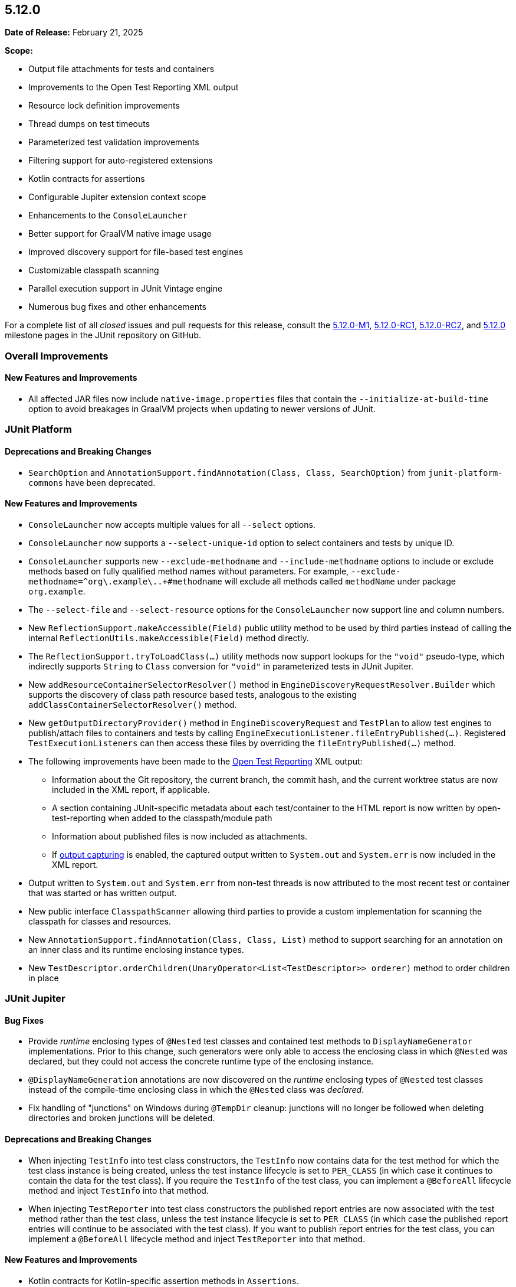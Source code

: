 [[release-notes-5.12.0]]
== 5.12.0

*Date of Release:* February 21, 2025

*Scope:*

* Output file attachments for tests and containers
* Improvements to the Open Test Reporting XML output
* Resource lock definition improvements
* Thread dumps on test timeouts
* Parameterized test validation improvements
* Filtering support for auto-registered extensions
* Kotlin contracts for assertions
* Configurable Jupiter extension context scope
* Enhancements to the `ConsoleLauncher`
* Better support for GraalVM native image usage
* Improved discovery support for file-based test engines
* Customizable classpath scanning
* Parallel execution support in JUnit Vintage engine
* Numerous bug fixes and other enhancements

For a complete list of all _closed_ issues and pull requests for this release, consult the link:{junit5-repo}+/milestone/75?closed=1+[5.12.0-M1],
link:{junit5-repo}+/milestone/88?closed=1+[5.12.0-RC1],
link:{junit5-repo}+/milestone/90?closed=1+[5.12.0-RC2], and
link:{junit5-repo}+/milestone/89?closed=1+[5.12.0] milestone pages in the JUnit repository
on GitHub.


[[release-notes-5.12.0-overall-improvements]]
=== Overall Improvements

[[release-notes-5.12.0-overall-new-features-and-improvements]]
==== New Features and Improvements

* All affected JAR files now include `native-image.properties` files that contain the
`--initialize-at-build-time` option to avoid breakages in GraalVM projects when updating
to newer versions of JUnit.


[[release-notes-5.12.0-junit-platform]]
=== JUnit Platform

[[release-notes-5.12.0-junit-platform-deprecations-and-breaking-changes]]
==== Deprecations and Breaking Changes

* `SearchOption` and `AnnotationSupport.findAnnotation(Class, Class, SearchOption)` from
  `junit-platform-commons` have been deprecated.

[[release-notes-5.12.0-junit-platform-new-features-and-improvements]]
==== New Features and Improvements

* `ConsoleLauncher` now accepts multiple values for all `--select` options.
* `ConsoleLauncher` now supports a `--select-unique-id` option to select containers and
  tests by unique ID.
* `ConsoleLauncher` supports new `--exclude-methodname` and `--include-methodname` options
  to include or exclude methods based on fully qualified method names without parameters.
  For example, `--exclude-methodname=^org\.example\..+#methodname` will exclude all
  methods called `methodName` under package `org.example`.
* The `--select-file` and `--select-resource` options for the `ConsoleLauncher` now
  support line and column numbers.
* New `ReflectionSupport.makeAccessible(Field)` public utility method to be used by third
  parties instead of calling the internal `ReflectionUtils.makeAccessible(Field)` method
  directly.
* The `ReflectionSupport.tryToLoadClass(...)` utility methods now support lookups for the
  `"void"` pseudo-type, which indirectly supports `String` to `Class` conversion for
  `"void"` in parameterized tests in JUnit Jupiter.
* New `addResourceContainerSelectorResolver()` method in
  `EngineDiscoveryRequestResolver.Builder` which supports the discovery of class path
  resource based tests, analogous to the existing `addClassContainerSelectorResolver()`
  method.
* New `getOutputDirectoryProvider()` method in `EngineDiscoveryRequest` and `TestPlan` to
  allow test engines to publish/attach files to containers and tests by calling
  `EngineExecutionListener.fileEntryPublished(...)`. Registered `TestExecutionListeners`
  can then access these files by overriding the `fileEntryPublished(...)` method.
* The following improvements have been made to the
  <<../user-guide/index.adoc#junit-platform-reporting-open-test-reporting, Open Test Reporting>>
  XML output:
  - Information about the Git repository, the current branch, the commit hash, and the
    current worktree status are now included in the XML report, if applicable.
  - A section containing JUnit-specific metadata about each test/container to the HTML
    report is now written by open-test-reporting when added to the classpath/module path
  - Information about published files is now included as attachments.
  - If <<../user-guide/index.adoc#running-tests-capturing-output, output capturing>> is
    enabled, the captured output written to `System.out` and `System.err` is now included
    in the XML report.
* Output written to `System.out` and `System.err` from non-test threads is now attributed
  to the most recent test or container that was started or has written output.
* New public interface `ClasspathScanner` allowing third parties to provide a custom
  implementation for scanning the classpath for classes and resources.
* New `AnnotationSupport.findAnnotation(Class, Class, List)` method to support searching
  for an annotation on an inner class and its runtime enclosing instance types.
* New `TestDescriptor.orderChildren(UnaryOperator<List<TestDescriptor>> orderer)`
  method to order children in place


[[release-notes-5.12.0-junit-jupiter]]
=== JUnit Jupiter

[[release-notes-5.12.0-junit-jupiter-bug-fixes]]
==== Bug Fixes

* Provide _runtime_ enclosing types of `@Nested` test classes and contained test methods
  to `DisplayNameGenerator` implementations. Prior to this change, such generators were
  only able to access the enclosing class in which `@Nested` was declared, but they could
  not access the concrete runtime type of the enclosing instance.
* `@DisplayNameGeneration` annotations are now discovered on the _runtime_ enclosing types
  of `@Nested` test classes instead of the compile-time enclosing class in which the
  `@Nested` class was _declared_.
* Fix handling of "junctions" on Windows during `@TempDir` cleanup: junctions will no
  longer be followed when deleting directories and broken junctions will be deleted.

[[release-notes-5.12.0-junit-jupiter-deprecations-and-breaking-changes]]
==== Deprecations and Breaking Changes

* When injecting `TestInfo` into test class constructors, the `TestInfo` now contains data
  for the test method for which the test class instance is being created, unless the test
  instance lifecycle is set to `PER_CLASS` (in which case it continues to contain the data
  for the test class). If you require the `TestInfo` of the test class, you can implement
  a `@BeforeAll` lifecycle method and inject `TestInfo` into that method.
* When injecting `TestReporter` into test class constructors the published report entries
  are now associated with the test method rather than the test class, unless the test
  instance lifecycle is set to `PER_CLASS` (in which case the published report entries
  will continue to be associated with the test class). If you want to publish report
  entries for the test class, you can implement a `@BeforeAll` lifecycle method and inject
  `TestReporter` into that method.

[[release-notes-5.12.0-junit-jupiter-new-features-and-improvements]]
==== New Features and Improvements

* Kotlin contracts for Kotlin-specific assertion methods in `Assertions`.
* `@TempDir` is now supported on test class constructors.
* Shared resource locks may now be determined programmatically at runtime via the new
  `@ResourceLock#providers` attribute that accepts implementations of
  `ResourceLocksProvider`.
* Shared resource locks for _direct_ child nodes may now be configured via the new
  `@ResourceLock(target = CHILDREN)` attribute. This may improve parallelization when
  a test class declares a `READ` lock, but only a few methods hold a `READ_WRITE` lock.
* `@EnumSource` has new `from` and `to` attributes that support the selection of enum
  constants within the specified range.
* In a `@ParameterizedTest` method, a `null` value can now be supplied for Java Date/Time
  types such as `LocalDate` if the new `nullable` attribute in
  `@JavaTimeConversionPattern` is set to `true`.
* The new `@ParameterizedTest(allowZeroInvocations = true)` attribute allows to specify that
  the absence of invocations is expected in some cases and should not cause a test failure.
* Parameterized tests now support argument count validation. If the
  `junit.jupiter.params.argumentCountValidation=strict` configuration parameter or the
  `@ParameterizedTest(argumentCountValidation = STRICT)` attribute is set, any mismatch
  between the declared number of arguments and the number of arguments provided by the
  arguments source will result in an error. By default, it is still only an error if there
  are fewer arguments provided than declared.
* `ArgumentsProvider` (declared via `@ArgumentsSource`), `ArgumentConverter` (declared via
  `@ConvertWith`), and `ArgumentsAggregator` (declared via `@AggregateWith`)
  implementations can now use constructor injection from registered `ParameterResolver`
  extensions.
* `TestTemplateInvocationContextProvider` extensions can now signal that they may
  potentially return zero invocation contexts by overriding the new
  `mayReturnZeroTestTemplateInvocationContexts()` method.
* Extensions that implement `TestInstancePreConstructCallback`, `TestInstanceFactory`,
  `TestInstancePostProcessor`, `ParameterResolver`, or `InvocationInterceptor` may
  override the `getTestInstantiationExtensionContextScope()` method to enable receiving
  a test-scoped `ExtensionContext` in `Extension` methods called during test class
  instantiation. This behavior will become the default in future versions of JUnit.
* The new `PreInterruptCallback` interface defines the API for `Extensions` that wish to
  be called prior to invocations of `Thread#interrupt()` by the `@Timeout` extension.
* When enabled via the `junit.jupiter.execution.timeout.threaddump.enabled` configuration
  parameter, an implementation of `PreInterruptCallback` is registered that writes a
  thread dump to `System.out` prior to interrupting a test thread due to a timeout.
* `TestReporter` now allows publishing files for a test method or test class which can be
  used to include them in test reports, such as the Open Test Reporting format.
* Auto-registered extensions can now be
  <<../user-guide/index.adoc#extensions-registration-automatic-filtering, filtered>> using
  include and exclude patterns that can be specified as configuration parameters.
* `JRE`-based conditions such as `@EnabledOnJre` and `@DisabledForJreRange` now support
  arbitrary Java versions. See the
  <<../user-guide/index.adoc#writing-tests-conditional-execution-jre, User Guide>> for
  details.
* The `@TempDir` extension now warns during cleanup when deleting symlinks that target
  locations outside the temporary directory to signal that the target file or directory is
  _not_ deleted, only the link to it.


[[release-notes-5.12.0-junit-vintage]]
=== JUnit Vintage

[[release-notes-5.12.0-junit-vintage-new-features-and-improvements]]
==== New Features and Improvements

* Added support for executing test classes and/or methods in parallel. Please refer to the
  <<../user-guide/index.adoc#migrating-from-junit4-parallel-execution, User Guide>> for
  more information.
